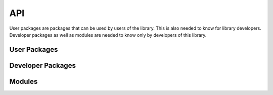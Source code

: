 API
===

User packages are packages that can be used by users of the library. This is also needed to know for library developers. Developer packages as well as modules are needed to know only by developers of this library.

User Packages
-------------

.. autosummary::
   :toctree: generated

   lab_orchestrator_lib.model
   lab_orchestrator_lib.database
   lab_orchestrator_lib.controller

Developer Packages
------------------

.. autosummary::
   :toctree: generated

   lab_orchestrator_lib.kubernetes

Modules
-------

.. autosummary::
   :toctree: generated

   lab_orchestrator_lib.template_engine
   lab_orchestrator_lib.custom_exceptions


